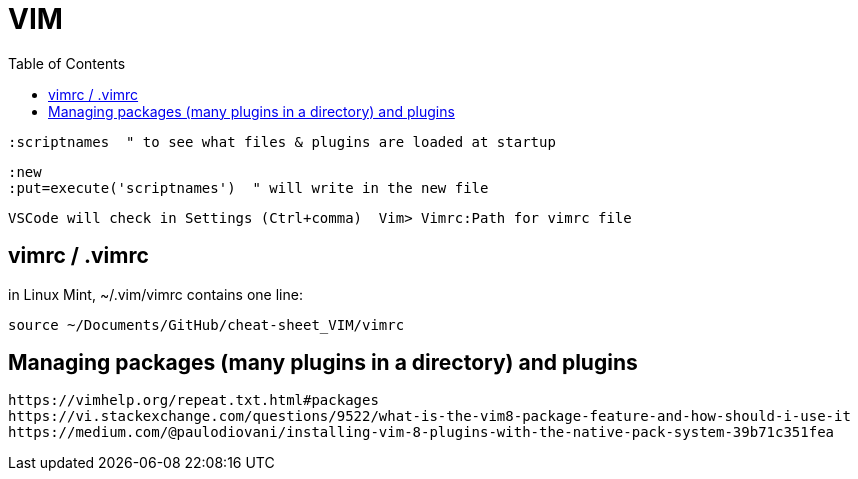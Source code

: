 :toc:
:icons: font

= VIM

 :scriptnames  " to see what files & plugins are loaded at startup

 :new
 :put=execute('scriptnames')  " will write in the new file

 VSCode will check in Settings (Ctrl+comma)  Vim> Vimrc:Path for vimrc file



== vimrc / .vimrc

in Linux Mint,  ~/.vim/vimrc contains one line:

 source ~/Documents/GitHub/cheat-sheet_VIM/vimrc 

== Managing packages (many plugins in a directory) and plugins

 https://vimhelp.org/repeat.txt.html#packages
 https://vi.stackexchange.com/questions/9522/what-is-the-vim8-package-feature-and-how-should-i-use-it
 https://medium.com/@paulodiovani/installing-vim-8-plugins-with-the-native-pack-system-39b71c351fea
